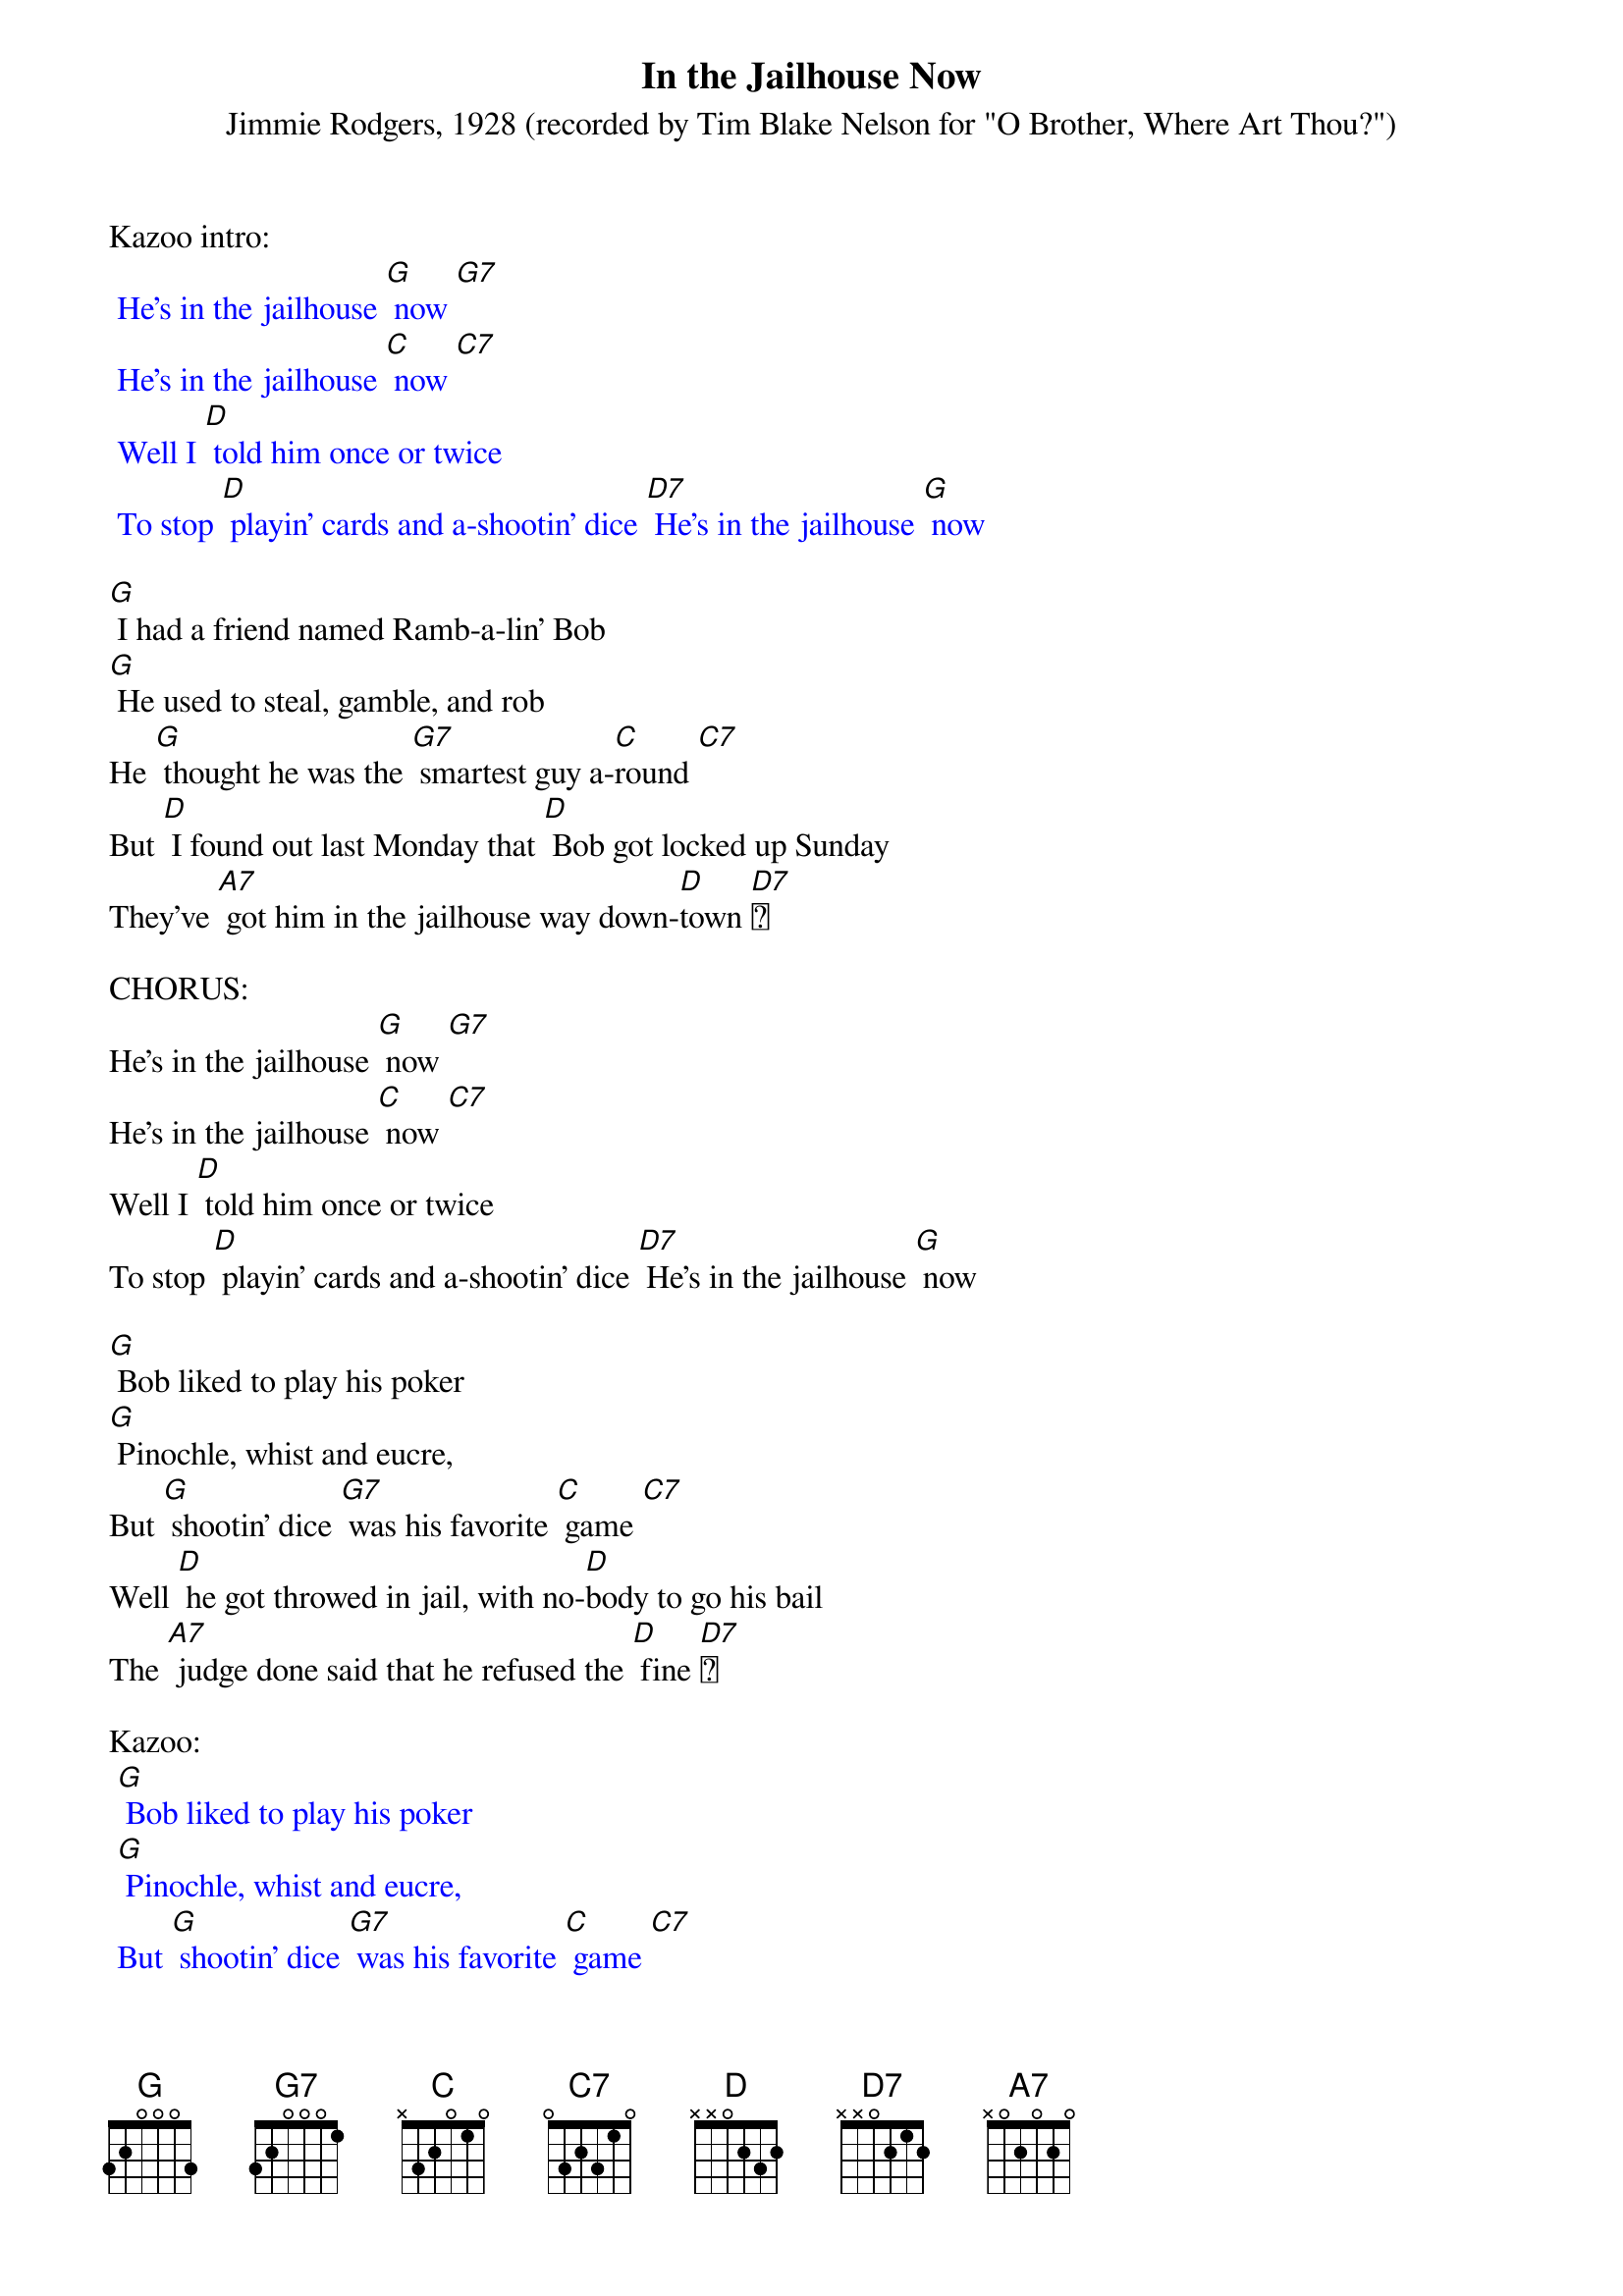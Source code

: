 {t: In the Jailhouse Now }
{st: Jimmie Rodgers, 1928 (recorded by Tim Blake Nelson for "O Brother, Where Art Thou?") }

Kazoo intro:
{textcolour: blue}
 He's in the jailhouse [G] now [G7]
 He's in the jailhouse [C] now [C7]
 Well I [D] told him once or twice
 To stop [D] playin' cards and a-shootin' dice [D7] He's in the jailhouse [G] now
{textcolour}

[G] I had a friend named Ramb-a-lin' Bob
[G] He used to steal, gamble, and rob
He [G] thought he was the [G7] smartest guy a-[C]round [C7]
But [D] I found out last Monday that [D] Bob got locked up Sunday
They've [A7] got him in the jailhouse way down-[D]town [D7]

CHORUS:
He's in the jailhouse [G] now [G7]
He's in the jailhouse [C] now [C7]
Well I [D] told him once or twice
To stop [D] playin' cards and a-shootin' dice [D7] He's in the jailhouse [G] now

[G] Bob liked to play his poker
[G] Pinochle, whist and eucre,
But [G] shootin' dice [G7] was his favorite [C] game [C7]
Well [D] he got throwed in jail, with no-[D]body to go his bail
The [A7] judge done said that he refused the [D] fine [D7]

Kazoo:
{textcolour: blue}
 [G] Bob liked to play his poker
 [G] Pinochle, whist and eucre,
 But [G] shootin' dice [G7] was his favorite [C] game [C7]
 Well [D] he got throwed in jail, with no-[D]body to go his bail
 The [A7] judge done said that he refused the [D] fine [D7]
{textcolour}

CHORUS:
He's in the jailhouse [G] now [G7]
He's in the jailhouse [C] now [C7]
Well I [D] told him once or twice
To stop [D] playin' cards and a-shootin' dice [D7] He's in the jailhouse [G] now

Well [G] I went out last Tuesday
I [G] met a girl named Susie
I [G] said I was the [G7] swellest guy a-[C]round [C7]
Well we [D] started to spendin' my money and she [D7] started to callin' me honey
We [A7] took in every cabaret in [D] town [D7]

CHORUS:
We're in the jailhouse [G] now [G7]
We're in the jailhouse [C] now [C7]
Well I [D] told that judge right to his face [D7] I don't like to see this place
[D7] We're in the jailhouse [G] now [C] [G] [C] [G]
